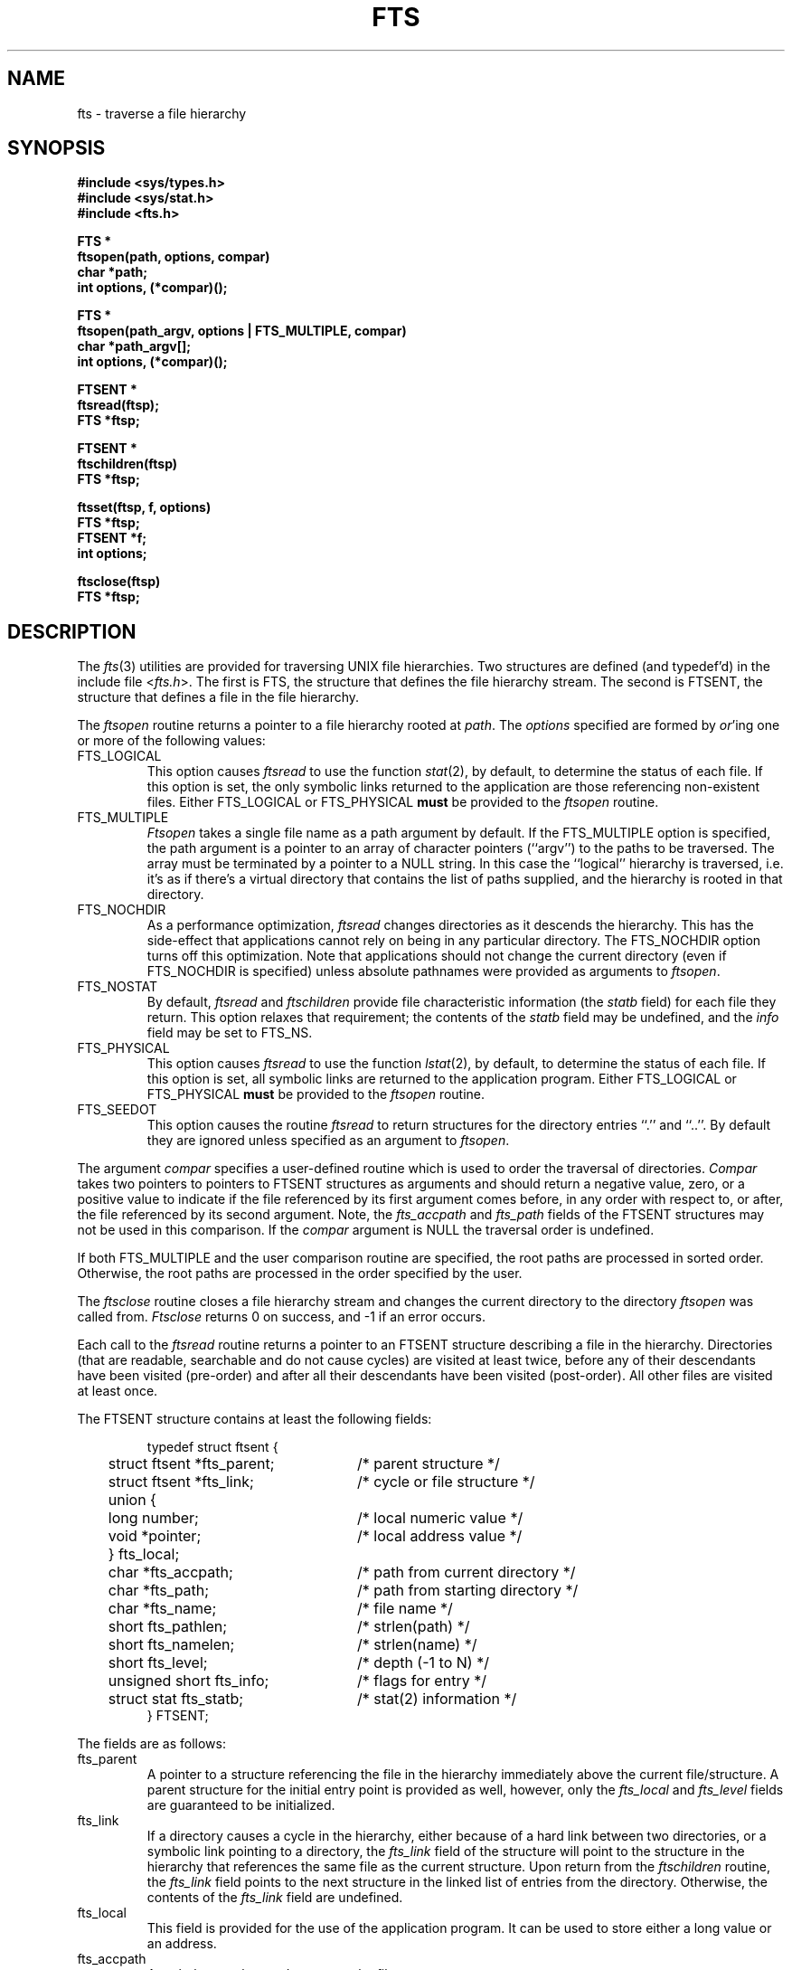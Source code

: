 .\" Copyright (c) 1989 The Regents of the University of California.
.\" All rights reserved.
.\"
.\" Redistribution and use in source and binary forms are permitted
.\" provided that the above copyright notice and this paragraph are
.\" duplicated in all such forms and that any documentation,
.\" advertising materials, and other materials related to such
.\" distribution and use acknowledge that the software was developed
.\" by the University of California, Berkeley.  The name of the
.\" University may not be used to endorse or promote products derived
.\" from this software without specific prior written permission.
.\" THIS SOFTWARE IS PROVIDED ``AS IS'' AND WITHOUT ANY EXPRESS OR
.\" IMPLIED WARRANTIES, INCLUDING, WITHOUT LIMITATION, THE IMPLIED
.\" WARRANTIES OF MERCHANTABILITY AND FITNESS FOR A PARTICULAR PURPOSE.
.\"
.\"	@(#)fts.3	5.3 (Berkeley) %G%
.\"
.TH FTS 3 ""
.UC 7
.SH NAME
fts \- traverse a file hierarchy
.SH SYNOPSIS
.nf
.ft B
#include <sys/types.h>
#include <sys/stat.h>
#include <fts.h>

FTS *
ftsopen(path, options, compar)
char *path;
int options, (*compar)();

FTS *
ftsopen(path_argv, options | FTS_MULTIPLE, compar)
char *path_argv[];
int options, (*compar)();

FTSENT *
ftsread(ftsp);
FTS *ftsp;

FTSENT *
ftschildren(ftsp)
FTS *ftsp;

ftsset(ftsp, f, options)
FTS *ftsp;
FTSENT *f;
int options;

ftsclose(ftsp)
FTS *ftsp;
.ft R
.fi
.SH DESCRIPTION
The
.IR fts (3)
utilities are provided for traversing UNIX file hierarchies.
Two structures are defined (and typedef'd) in the include file <\fIfts.h\fP>.
The first is FTS, the structure that defines the file hierarchy stream.
The second is FTSENT, the structure that defines a file in the file
hierarchy.
.PP
The
.I ftsopen
routine returns a pointer to a file hierarchy rooted at
.IR path .
The 
.I options
specified are formed by
.IR or 'ing
one or more of the following values:
.TP
FTS_LOGICAL
This option causes 
.I ftsread
to use the function
.IR stat (2),
by default, to determine the status of each file.
If this option is set, the only symbolic links returned to the application
are those referencing non-existent files.
Either FTS_LOGICAL or FTS_PHYSICAL
.B must
be provided to the 
.I ftsopen
routine.
.TP
FTS_MULTIPLE
.I Ftsopen
takes a single file name as a path argument by default.
If the FTS_MULTIPLE option is specified, the path argument is a pointer
to an array of character pointers (``argv'') to the paths to be traversed.
The array must be terminated by a pointer to a NULL string.
In this case the ``logical'' hierarchy is traversed, i.e. it's as if
there's a virtual directory that contains the list of paths supplied,
and the hierarchy is rooted in that directory.
.TP
FTS_NOCHDIR
As a performance optimization,
.I ftsread
changes directories as it descends the hierarchy.
This has the side-effect that applications cannot rely on being
in any particular directory.
The FTS_NOCHDIR option turns off this optimization.
Note that applications should not change the current directory
(even if FTS_NOCHDIR is specified) unless absolute pathnames were
provided as arguments to
.IR ftsopen .
.TP
FTS_NOSTAT
By default,
.I ftsread
and
.I ftschildren
provide file characteristic information (the
.I statb
field) for each file they return.
This option relaxes that requirement; the contents of the
.I statb
field may be undefined, and the
.I info
field may be set to FTS_NS.
.TP
FTS_PHYSICAL
This option causes 
.I ftsread
to use the function
.IR lstat (2),
by default, to determine the status of each file.
If this option is set, all symbolic links are returned to the application
program.
Either FTS_LOGICAL or FTS_PHYSICAL
.B must
be provided to the 
.I ftsopen
routine.
.TP
FTS_SEEDOT
This option causes the routine
.I ftsread
to return structures for the directory entries ``.'' and ``..''.
By default they are ignored unless specified as an argument to
.IR ftsopen .
.PP
The argument
.I compar
specifies a user-defined routine which is used to order the traversal
of directories.
.I Compar
takes two pointers to pointers to FTSENT structures as arguments and
should return a negative value, zero, or a positive value to indicate
if the file referenced by its first argument comes before, in any order
with respect to, or after, the file referenced by its second argument.
Note, the
.I fts_accpath
and
.I fts_path
fields of the FTSENT structures may not be used in this comparison.
If the
.I compar
argument is NULL the traversal order is undefined.
.PP
If both FTS_MULTIPLE and the user comparison routine are specified,
the root paths are processed in sorted order.
Otherwise, the root paths are processed in the order specified by
the user.
.PP
The
.I ftsclose
routine closes a file hierarchy stream and changes the current
directory to the directory
.I ftsopen
was called from.
.I Ftsclose
returns 0 on success, and -1 if an error occurs.
.PP
Each call to the
.I ftsread 
routine returns a pointer to an FTSENT structure describing a file in
the hierarchy.
Directories (that are readable, searchable and do not cause cycles)
are visited at least twice, before any of their descendants have been
visited (pre-order) and after all their descendants have been visited
(post-order).
All other files are visited at least once.
.PP
The FTSENT structure contains at least the following fields:
.sp
.RS
.nf
.ta .5i +.5i +\w'struct ftsent *parent;\0\0\0'u
typedef struct ftsent {
	struct ftsent *fts_parent;		/* parent structure */
	struct ftsent *fts_link;		/* cycle or file structure */
	union {
		long number;		/* local numeric value */
		void *pointer;		/* local address value */
	} fts_local;
	char *fts_accpath;			/* path from current directory */
	char *fts_path;			/* path from starting directory */
	char *fts_name;			/* file name */
	short fts_pathlen;			/* strlen(path) */
	short fts_namelen;			/* strlen(name) */
	short fts_level;			/* depth (\-1 to N) */
	unsigned short fts_info;		/* flags for entry */
	struct stat fts_statb;			/* stat(2) information */
} FTSENT;
.fi
.RE
.PP
The fields are as follows:
.TP
fts_parent
A pointer to a structure referencing the file in the hierarchy
immediately above the current file/structure.
A parent structure for the initial entry point is provided as well,
however, only the
.I fts_local
and
.I fts_level
fields are guaranteed to be initialized.
.TP
fts_link
If a directory causes a cycle in the hierarchy, either because of a
hard link between two directories, or a symbolic link pointing to a
directory, the
.I fts_link
field of the structure will point to the structure in the hierarchy 
that references the same file as the current structure.
Upon return from the
.I ftschildren
routine, the
.I fts_link
field points to the next structure in the linked list of entries
from the directory.
Otherwise, the contents of the
.I fts_link
field are undefined.
.TP
fts_local
This field is provided for the use of the application program.
It can be used to store either a long value or an address.
.TP
fts_accpath
A path that can be used to access the file.
.TP
fts_path
The path for the file relative to the root of the traversal.
.TP
fts_name
The basename of the file.
.TP
fts_pathlen
The length of the string referenced by
.IR fts_path .
.TP
fts_namelen
The length of the string referenced by
.IR fts_name .
.TP 
fts_level
The depth of the traversal, numbered from \-1 to N.
The parent structure of the root of the traversal is numbered \-1, and
the structure for the root of the traversal is numbered 0.
.TP 
fts_info
Information describing the file.
With the exception of directories (FTS_D), all of these entries are
terminal, i.e. they will not be revisited, nor will their descendants
be visited (if they have not been visited already).
.RS
.TP
FTS_D
A directory being visited in pre-order.
.TP
FTS_DC
A directory that causes a cycle.
The 
.I fts_link
field of the structure will be filled in as well.
.TP
FTS_DEFAULT
Anything that's not one of the others.
.TP
FTS_DNR
A directory that cannot be read.
.TP
FTS_DNX
A directory that cannot be searched.
.TP
FTS_DOT
A file named ``.'' or ``..'' with a
.I fts_level
field not equal to zero, i.e. one not specified as an argument to
.IR ftsopen .
(See FTS_SEEDOT.)
.TP
FTS_DP
A directory that is being visited in post-order.
The contents of the structure will be unchanged from when the
directory was visited in pre-order.
.TP
FTS_ERR
An error indicator; the external variable
.I errno
contains an error number indicating the reason for the error.
.TP
FTS_F
A regular file.
.TP
FTS_NS
No
.IR stat (2)
information is available at this time (see FTS_NOSTAT); the
contents of the
.I fts_statb
field are undefined.
.TP
FTS_SL
A symbolic link.
.TP
FTS_SLNONE
A symbolic link with a non-existent target.
.RE
.TP
fts_statb
.IR Stat (2)
information for the file.
.PP
The
.I fts_accpath
and
.I fts_path
fields are guaranteed to be NULL-terminated
.B only
for the file most recently returned by
.IR ftsread .
The
.I fts_name
field is always NULL-terminated.
To use these fields to reference any other active files may require
that they be modified using the information contained in the
.I fts_pathlen
field.
Any such modifications should be undone before further calls to
.I ftsread
are attempted.
.PP
If all the members of the hierarchy have been returned,
.I ftsread
returns NULL and sets the external variable
.I errno
to 0.
If an error unrelated to a file in the hierarchy occurs,
.I ftsread
returns NULL and sets errno appropriately.
Otherwise, a pointer to an FTSENT structure is returned, and an
error may or may not have occurred; see FTS_ERR above.
.PP
When the most recently returned file from 
.I ftsread
is a directory being visited in pre-order, 
.I ftschildren
returns a pointer to the first entry in a linked list (sorted by
the comparison routine, if provided) of the directory entries
it contains.
The linked list is linked through the
.I fts_link
field of the FTSENT structure.
Each call to
.I ftschildren
recreates the list.
Note, cycles are not detected until a directory is actually visited,
therefore
.I ftschildren
will never return a structure with an
.I fts_info
field set to FTS_DC.
If the current file is not a directory being visited in pre-order,
or if an error occurs, or the file does not contain any entries
.I ftschildren
returns NULL.
If an error occurs,
.I ftschildren
sets errno appropriately, otherwise it sets errno to zero.
.PP
The pointers returned by
.I ftsread
and
.I ftschildren
point to structures which may be overwritten.
Structures returned by
.I ftschildren
and
.I ftsread
may be overwritten after a call to
.I ftsclose
on the same file hierarchy.
Otherwise, structures returned by
.I ftschildren
will not be overwritten until a subsequent call to either
.I ftschildren
or
.I ftsread
on the same file hierarchy.
Structures returned by
.I ftsread
will not not be overwritten until a subsequent call to
.I ftsread
on the same file hierarchy stream, unless it represents a file of type
directory, in which case it will not be overwritten until after a
subsequent call to
.I ftsread
after it has been returned by the function
.I ftsread
in post-order.
.PP
The routine
.I ftsset
allows the user application to determine further processing for the
file
.I f
of the stream
.IR ftsp .
.I Ftsset
returns 0 on success, and -1 if an error occurs.
.I Option
may be set to any one of the following values.
.TP
FTS_AGAIN
Re-visit the file; any file type may be re-visited.
The next call to
.I ftsread
will return the referenced file.
The 
.I fts_stat
and
.I fts_info
fields of the structure will be reinitialized at that time,
but no other fields will have been modified.
This option is meaningful only for the most recently returned
file from
.IR ftsread .
Normal use is for post-order directory visits, where it causes the
directory to be re-visited (in both pre and post-order) as well as all
of its descendants.
.TP
FTS_FOLLOW
The referenced file must be a symbolic link.
If the referenced file is the one most recently returned by
.IR ftsread ,
the next call to
.I ftsread
returns the file with the
.I fts_info
and
.I fts_statb
fields reinitialized to reflect the target of the symbolic link instead
of the symbolic link itself.
If the file is one of those most recently returned by
.IR ftschildren ,
the
.I fts_info
and
.I fts_statb
fields of the structure, when returned by
.IR ftsread ,
will reflect the target of the symbolic link instead of the symbolic link
itself.
In either case, if the target of the link is a directory, the pre-order
return, followed by the return of all of its descendants, followed by a
post-order return, is done.
.TP
FTS_SKIP
No descendants of this file are visited.
.PP
Hard links between directories that do not cause cycles or symbolic
links to symbolic links may cause files to be visited more than once,
or directories more than twice.
.SH ERRORS
.I Ftsopen
may fail and set errno for any of the errors specified for the library
routine
.IR malloc (3).
.PP
.I Ftsclose
may fail and set errno for any of the errors specified for the library
routine
.IR chdir (2).
.PP
.I Ftsread
and
.I ftschildren
may fail and set errno for any of the errors specified for the library
routines
.IR chdir (2),
.IR getgroups (2),
.IR malloc (3),
.IR opendir (3),
.IR readdir (3)
and
.IR stat (2).
.SH SEE ALSO
find(1), chdir(2), stat(2), qsort(3)
.SH STANDARDS
The
.I fts
utility is expected to be a superset of the POSIX 1003.1 specification.
